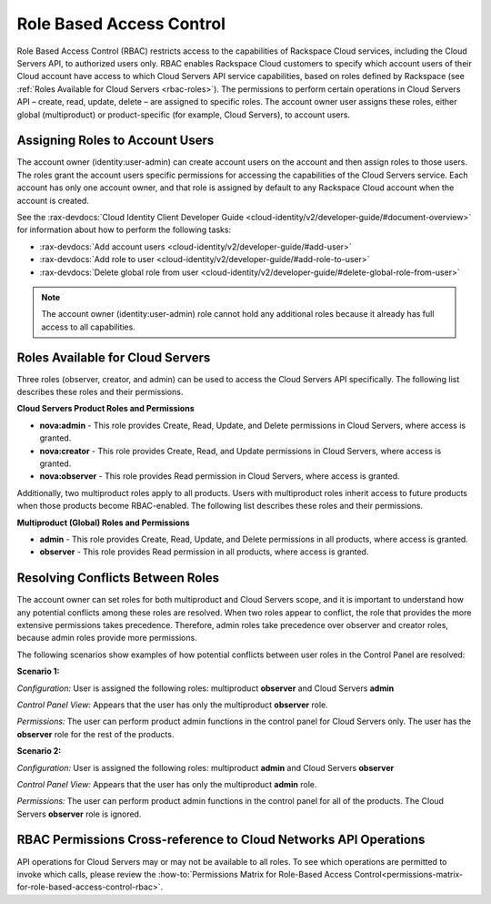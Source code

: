 Role Based Access Control
--------------------------

Role Based Access Control (RBAC) restricts access to the capabilities of Rackspace Cloud 
services, including the Cloud Servers API, to authorized users only. RBAC enables 
Rackspace Cloud customers to specify which account users of their Cloud account have access 
to which Cloud Servers API service capabilities, based on roles defined by Rackspace 
(see :ref:`Roles Available for Cloud Servers <rbac-roles>`). The permissions to perform certain 
operations in Cloud Servers API – create, read, update, delete – are assigned to specific 
roles. The account owner user assigns these roles, either global (multiproduct) or 
product-specific (for example, Cloud Servers), to account users.

Assigning Roles to Account Users
~~~~~~~~~~~~~~~~~~~~~~~~~~~~~~~~

The account owner (identity:user-admin) can create account users on the account and then 
assign roles to those users. The roles grant the account users specific permissions for 
accessing the capabilities of the Cloud Servers service. Each account has only one account 
owner, and that role is assigned by default to any Rackspace Cloud account when the account 
is created.

See the :rax-devdocs:`Cloud Identity Client Developer Guide <cloud-identity/v2/developer-guide/#document-overview>` 
for information about how to perform the following tasks:

* :rax-devdocs:`Add account users <cloud-identity/v2/developer-guide/#add-user>`  

* :rax-devdocs:`Add role to user <cloud-identity/v2/developer-guide/#add-role-to-user>`  

* :rax-devdocs:`Delete global role from user <cloud-identity/v2/developer-guide/#delete-global-role-from-user>` 

.. note::

    The account owner (identity:user-admin) role cannot hold any additional roles because 
    it already has full access to all capabilities.

.. _rbac-roles:

Roles Available for Cloud Servers
~~~~~~~~~~~~~~~~~~~~~~~~~~~~~~~~~~~~~~~~~~

Three roles (observer, creator, and admin) can be used to access the Cloud Servers API 
specifically. The following list describes these roles and their permissions.

**Cloud Servers Product Roles and Permissions**

- **nova:admin** - This role provides Create, Read, Update, and Delete permissions 
  in Cloud Servers, where access is granted.

- **nova:creator** - This role provides Create, Read, and Update permissions in 
  Cloud Servers, where access is granted.

- **nova:observer** - This role provides Read permission in Cloud Servers, where 
  access is granted.

Additionally, two multiproduct roles apply to all products. Users with multiproduct roles 
inherit access to future products when those products become RBAC-enabled. The following 
list describes these roles and their permissions.

**Multiproduct (Global) Roles and Permissions**

- **admin** - This role provides Create, Read, Update, and Delete permissions in all products, 
  where access is granted.

- **observer** - This role provides Read permission in all products, where access is granted.

Resolving Conflicts Between Roles
~~~~~~~~~~~~~~~~~~~~~~~~~~~~~~~~~

The account owner can set roles for both multiproduct and Cloud Servers scope, and it is 
important to understand how any potential conflicts among these roles are resolved. When 
two roles appear to conflict, the role that provides the more extensive permissions takes 
precedence. Therefore, admin roles take precedence over observer and creator roles, because 
admin roles provide more permissions.

The following scenarios show examples of how potential conflicts between user roles in the 
Control Panel are resolved:

**Scenario 1:**

*Configuration:* User is assigned the following roles: multiproduct **observer** and Cloud Servers **admin**

*Control Panel View:* Appears that the user has only the multiproduct **observer** role.

*Permissions:* The user can perform product admin functions in the control panel for 
Cloud Servers only. The user has the **observer** role for the rest of the products.

**Scenario 2:**

*Configuration:* User is assigned the following roles: multiproduct **admin** and Cloud Servers **observer**

*Control Panel View:* Appears that the user has only the multiproduct **admin** role.

*Permissions:* The user can perform product admin functions in the control panel for all 
of the products. The Cloud Servers **observer** role is ignored.

RBAC Permissions Cross-reference to Cloud Networks API Operations
~~~~~~~~~~~~~~~~~~~~~~~~~~~~~~~~~~~~~~~~~~~~~~~~~~~~~~~~~~~~~~~~~~~~~~~~~

API operations for Cloud Servers may or may not be available to all roles. To see which 
operations are permitted to invoke which calls, please review the :how-to:`Permissions Matrix for Role-Based Access Control<permissions-matrix-for-role-based-access-control-rbac>`.
